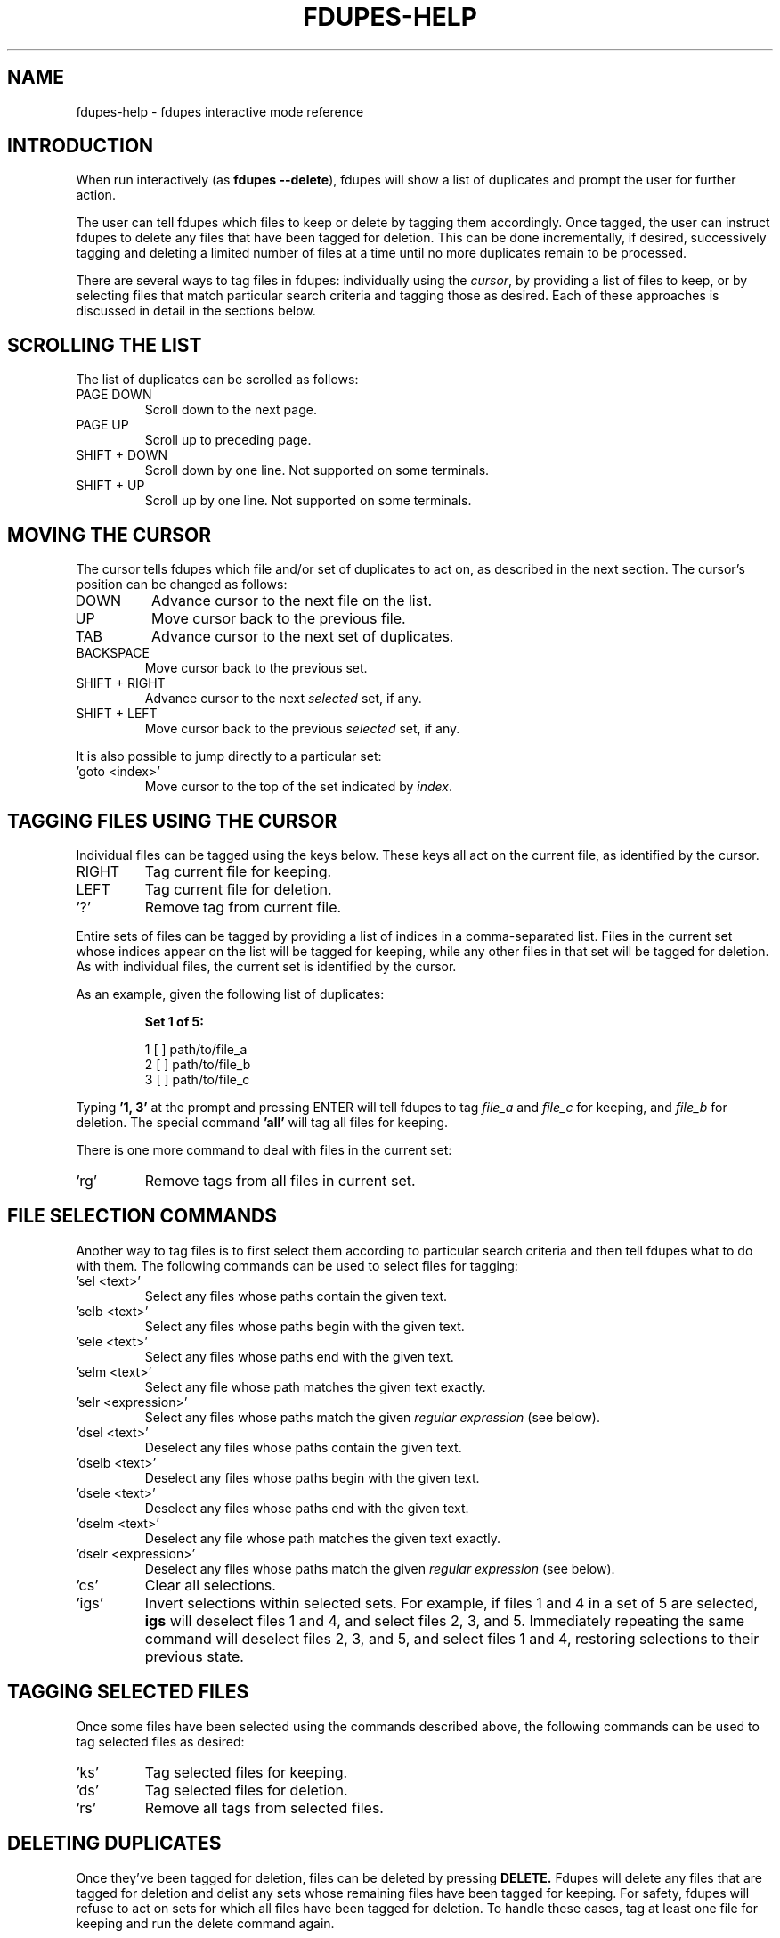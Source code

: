 .TH FDUPES-HELP 1

.SH NAME
fdupes-help \- fdupes interactive mode reference

.SH "INTRODUCTION"
.PP
When run interactively
.RB ( "" "as " "fdupes --delete" ),
fdupes
will show a list of duplicates and prompt the user for further action.
.PP
The user can tell fdupes which files to keep or delete by tagging them accordingly. Once tagged, the user can instruct fdupes to delete any files that have been tagged for deletion. This can be done incrementally, if desired, successively tagging and deleting a limited number of files at a time until no more duplicates remain to be processed.

There are several ways to tag files in fdupes: individually using the
.IR cursor ,
by providing a list of files to keep, or by selecting files that match particular search criteria and tagging those as desired. Each of these approaches is discussed in detail in the sections below.

.SH "SCROLLING THE LIST"
.PP
The list of duplicates can be scrolled as follows:
.B 
.IP "PAGE DOWN"
Scroll down to the next page.

.B 
.IP "PAGE UP"
Scroll up to preceding page.

.B 
.IP "SHIFT + DOWN"
Scroll down by one line. Not supported on some terminals.

.B
.IP "SHIFT + UP"
Scroll up by one line. Not supported on some terminals.

.SH "MOVING THE CURSOR"
.PP
The cursor tells fdupes which file and/or set of duplicates to act on, as described in the next section. The cursor's position can be changed as follows:

.B 
.IP "DOWN"
Advance cursor to the next file on the list.

.B 
.IP "UP"
Move cursor back to the previous file.

.B 
.IP "TAB"
Advance cursor to the next set of duplicates.

.B 
.IP "BACKSPACE"
Move cursor back to the previous set.

.B
.IP "SHIFT + RIGHT"
Advance cursor to the next
.I selected
set, if any.

.B
.IP "SHIFT + LEFT"
Move cursor back to the previous
.I selected
set, if any.

.PP
It is also possible to jump directly to a particular set:

.B
.IP "'goto <index>'"
Move cursor to the top of the set indicated by
.IR index .

.SH "TAGGING FILES USING THE CURSOR"
.PP
Individual files can be tagged using the keys below. These keys all act on the current file, as identified by the cursor.

.B 
.IP "RIGHT"
Tag current file for keeping.

.B 
.IP "LEFT"
Tag current file for deletion.

.B
.IP "'?'"
Remove tag from current file.

.PP
Entire sets of files can be tagged by providing a list of indices in a comma-separated list. Files in the current set whose indices appear on the list will be tagged for keeping, while any other files in that set will be tagged for deletion. As with individual files, the current set is identified by the cursor.

.PP
As an example, given the following list of duplicates:
.PP
.RS
.B
Set 1 of 5:

  1 [ ] path/to/file_a
  2 [ ] path/to/file_b
  3 [ ] path/to/file_c
.RE

.PP
Typing
.B
\|'1, 3\|'
at the prompt and pressing ENTER will tell fdupes to tag
.I
file_a
and
.I
file_c
for keeping, and
.I
file_b
for deletion. The special command
.B
\|'all\|'
will tag all files for keeping.

.PP
There is one more command to deal with files in the current set:
.B
.IP "'rg'"
Remove tags from all files in current set.

.SH "FILE SELECTION COMMANDS"
.PP
Another way to tag files is to first select them according to particular search criteria and then tell fdupes what to do with them. The following commands can be used to select files for tagging:

.B
.IP "'sel <text>'"
Select any files whose paths contain the given text.

.B
.IP "'selb <text>'"
Select any files whose paths begin with the given text.

.B
.IP "'sele <text>'"
Select any files whose paths end with the given text.

.B
.IP "'selm <text>'"
Select any file whose path matches the given text exactly.

.B
.IP "'selr <expression>'"
Select any files whose paths match the given
.I
regular expression
(see below).

.B
.IP "'dsel <text>'"
Deselect any files whose paths contain the given text.

.B
.IP "'dselb <text>'"
Deselect any files whose paths begin with the given text.

.B
.IP "'dsele <text>'"
Deselect any files whose paths end with the given text.

.B
.IP "'dselm <text>'"
Deselect any file whose path matches the given text exactly.

.B
.IP "'dselr <expression>'"
Deselect any files whose paths match the given
.I
regular expression
(see below).

.B
.IP "'cs'"
Clear all selections.

.B
.IP "'igs'"
Invert selections within selected sets. For example, if files 1 and 4 in a set of 5 are selected,
.B
igs
will deselect files 1 and 4, and select files 2, 3, and 5. Immediately repeating the same command will deselect files 2, 3, and 5, and select files 1 and 4, restoring selections to their previous state.

.SH "TAGGING SELECTED FILES"
.PP
Once some files have been selected using the commands described above, the following commands can be used to tag selected files as desired:
.B
.IP "'ks'"
Tag selected files for keeping.

.B
.IP "'ds'"
Tag selected files for deletion.

.B
.IP "'rs'"
Remove all tags from selected files.

.SH "DELETING DUPLICATES"
Once they've been tagged for deletion, files can be deleted by pressing
.B
DELETE.
Fdupes will delete any files that are tagged for deletion and delist any sets whose remaining files have been tagged for keeping. For safety, fdupes will refuse to act on sets for which all files have been tagged for deletion. To handle these cases, tag at least one file for keeping and run the delete command again.

.SH "OTHER COMMANDS"
.B
.IP "'exit', 'quit'"
Exit the program.

.B
.IP "'help'"
Display this help text.

.SH "REGULAR EXPRESSIONS"
.PP
A regular expression is a sequence of characters defining a search pattern against which other character sequences can be compared. Strings of characters that follow the pattern defined by an expression are said to
.I
match
the expression, whereas strings that break the pattern do not.
.PP
The syntax for regular expressions used by fdupes is known as the
.B
Perl Compatible Regular Expression
syntax. A detailed description of regular expression syntax is beyond the scope of this document. For detailed information the user is encouraged to consult the
.I
PCRE2
documentation:
.PP
.RS
https://www.pcre.org/current/doc/html/pcre2syntax.html
.RE

.PP
Briefly, here are some examples of regular expressions:

.B
.IP "abc123"
Will match any string containing the sequence
.IR abc123 ,
such as
.IR abc123 ,
.IR abc123x ,
.IR xabc123 ,
and
.IR xabc123x .

.B
.IP "^abc123"
Will match any string beginning with
.IR abc123 ,
such as 
.IR abc123 " and " abc123x ,
but not
.IR xabc123 " or " xabc123x .
The character '^' has special meaning, telling the program to match only those strings that begin with the pattern that follows.

.B
.IP "abc123$"
Will match any string that ends with
.IR abc123 ,
such as
.IR abc123 " and " xabc123 ,
but not
.IR abc123x " or " xabc123x .
The character '$' has special meaning, telling the program to match only those strings that end with the preceding pattern.

.B
.IP "^abc123$"
Will match the string
.I abc123
and no other.

.B
.IP "ab.123"
Will match any string containing
.I abc123
as in the first example, but it will also match strings containing
.IR abz123 , 
.IR ab0123 , 
.IR ab_123 ,
etc. The character '.' has special meaning, acting as a placeholder that will match any character in that position.

.B
.IP "^a.*3$"
Will match any string beginning with the letter a and ending with the number 3, such as
.IR abc123 ,
.IR a3 ,
and
.IR a0b1c2d3 .
Here the character '*' tells the program to accept any number of appearances (including none) for the preceding item (here, any character matching the placeholder character '.'). The characters '^' and '$' have the same meaning as in previous examples.

.B
.IP "abc\ed+"
Will match any string containing the characters
.B abc
followed immediately by one or more decimal digits, such as
.IR abc123 " and " abc3210 ,
but not
.IR abcd123
or
.I "abc 123"
(note the space). Here \ed is a placeholder for any decimal digit, while the character '+' tells the program to match one or more appearances of the preceding character or placeholder (here, \ed).

.B
.IP "\ew+\ed+"
Will match any string containing one or more "word" characters followed immediately by one or more decimal digits, such as
.IR abc123 " and " abcd3210 ,
but not
.IR "abc 123"
(note the space). Here \ew is a placeholder for a "word" character, and \ed and '+' have the same meaning as in the preceding example.

.PP
This is just scratching the surface of what can be done with regular expressions. Consult the PCRE2 documentation for a complete reference.

.SH "SEE ALSO"
The fdupes man page,
.BR fdupes (1).
